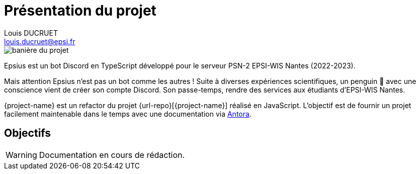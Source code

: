 = Présentation du projet
Louis DUCRUET <louis.ducruet@epsi.fr>
:description: Présentation du projet Epsius 
:keywords: présentation, projet, discord, Epsius

image::banniere-projet.webp[align=center, alt='banière du projet']

Epsius est un bot Discord en TypeScript développé pour le serveur PSN-2 EPSI-WIS Nantes (2022-2023).

Mais attention Epsius n'est pas un bot comme les autres !
Suite à diverses expériences scientifiques, un penguin 🐧 avec une conscience vient de créer son compte Discord.
Son passe-temps, rendre des services aux étudiants d'EPSI-WIS Nantes.

{project-name} est un refactor du projet {url-repo}[{project-name}] réalisé en JavaScript.
L'objectif est de fournir un projet facilement maintenable dans le temps avec une documentation via https://antora.org[Antora].

== Objectifs

WARNING: Documentation en cours de rédaction.